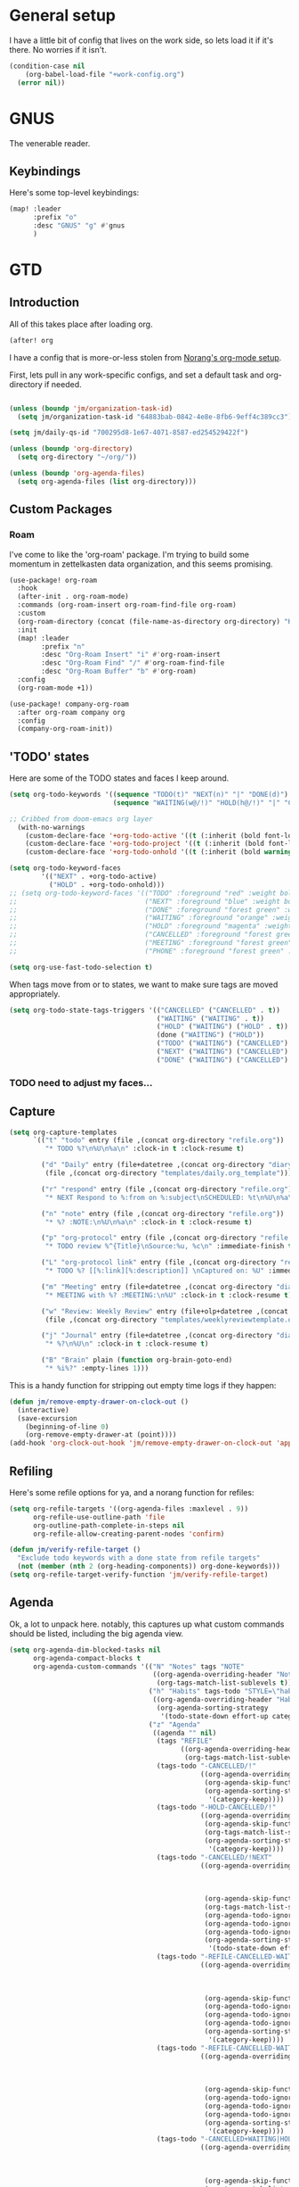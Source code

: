 
* General setup
:PROPERTIES:
:ID:       36dcddeb-f7bf-47c0-8609-c605c74fdbdc
:END:
I have a little bit of config that lives on the work side, so lets load it if
it's there. No worries if it isn't.

#+BEGIN_SRC emacs-lisp :tangle yes
(condition-case nil
    (org-babel-load-file "+work-config.org")
  (error nil))
#+END_SRC
* GNUS
:PROPERTIES:
:ID:       563a8e77-2ada-4025-96e6-dd5523978c3b
:END:
The venerable reader.
** Keybindings
:PROPERTIES:
:ID:       26baf050-8efe-4e69-a302-3607a8c72ae2
:END:
Here's some top-level keybindings:
#+BEGIN_SRC emacs-lisp :tangle yes
(map! :leader
      :prefix "o"
      :desc "GNUS" "g" #'gnus
      )
#+END_SRC

* GTD
:PROPERTIES:
:ID:       b4a9fe5a-7e7d-4179-b60d-02c55d61a6c7
:END:
** Introduction
All of this takes place after loading org.
#+begin_src emacs-lisp :tangle yes
(after! org
#+end_src

I have a config that is more-or-less stolen from [[http://doc.norang.ca/org-mode.html][Norang's org-mode setup]].

First, lets  pull in any work-specific configs, and set a default task and
org-directory if needed.

#+BEGIN_SRC emacs-lisp :tangle yes

  (unless (boundp 'jm/organization-task-id)
    (setq jm/organization-task-id "64883bab-0842-4e8e-8fb6-9eff4c389cc3"))

  (setq jm/daily-qs-id "700295d8-1e67-4071-8587-ed254529422f")

  (unless (boundp 'org-directory)
    (setq org-directory "~/org/"))

  (unless (boundp 'org-agenda-files)
    (setq org-agenda-files (list org-directory)))

#+END_SRC

** Custom Packages
*** Roam
I've come to like the 'org-roam' package. I'm trying to build some momentum in
zettelkasten data organization, and this seems promising.

#+BEGIN_SRC emacs-lisp :tangle yes
(use-package! org-roam
  :hook
  (after-init . org-roam-mode)
  :commands (org-roam-insert org-roam-find-file org-roam)
  :custom
  (org-roam-directory (concat (file-name-as-directory org-directory) "KB"))
  :init
  (map! :leader
        :prefix "n"
        :desc "Org-Roam Insert" "i" #'org-roam-insert
        :desc "Org-Roam Find" "/" #'org-roam-find-file
        :desc "Org-Roam Buffer" "b" #'org-roam)
  :config
  (org-roam-mode +1))

(use-package! company-org-roam
  :after org-roam company org
  :config
  (company-org-roam-init))
#+END_SRC
** 'TODO' states
:PROPERTIES:
:ID:       4e88dac9-9edb-4d7f-823a-ec5e1aeb3610
:END:
Here are some of the TODO states and faces I keep around.
#+BEGIN_SRC  emacs-lisp :tangle yes
(setq org-todo-keywords '((sequence "TODO(t)" "NEXT(n)" "|" "DONE(d)")
                          (sequence "WAITING(w@/!)" "HOLD(h@/!)" "|" "CANCELLED(c@/!)" "PHONE" "MEETING")))

;; Cribbed from doom-emacs org layer
  (with-no-warnings
    (custom-declare-face '+org-todo-active '((t (:inherit (bold font-lock-constant-face org-todo)))) "")
    (custom-declare-face '+org-todo-project '((t (:inherit (bold font-lock-doc-face org-todo)))) "")
    (custom-declare-face '+org-todo-onhold '((t (:inherit (bold warning org-todo)))) ""))

(setq org-todo-keyword-faces
        '(("NEXT" . +org-todo-active)
          ("HOLD" . +org-todo-onhold)))
;; (setq org-todo-keyword-faces '(("TODO" :foreground "red" :weight bold)
;;                                ("NEXT" :foreground "blue" :weight bold)
;;                                ("DONE" :foreground "forest green" :weight bold)
;;                                ("WAITING" :foreground "orange" :weight bold)
;;                                ("HOLD" :foreground "magenta" :weight bold)
;;                                ("CANCELLED" :foreground "forest green" :weight bold)
;;                                ("MEETING" :foreground "forest green" :weight bold)
;;                                ("PHONE" :foreground "forest green" :weight bold)))

(setq org-use-fast-todo-selection t)
#+END_SRC

When tags move from or to states, we want to make sure tags are moved
appropriately.

#+BEGIN_SRC emacs-lisp :tangle yes
(setq org-todo-state-tags-triggers '(("CANCELLED" ("CANCELLED" . t))
                                     ("WAITING" ("WAITING" . t))
                                     ("HOLD" ("WAITING") ("HOLD" . t))
                                     (done ("WAITING") ("HOLD"))
                                     ("TODO" ("WAITING") ("CANCELLED") ("HOLD"))
                                     ("NEXT" ("WAITING") ("CANCELLED") ("HOLD"))
                                     ("DONE" ("WAITING") ("CANCELLED") ("HOLD"))))

#+END_SRC
*** TODO need to adjust my faces...
:PROPERTIES:
:ID:       2f8d1219-407c-4f95-82cd-08f6473b30ef
:END:
** Capture
:PROPERTIES:
:ID:       19a0f630-6201-477a-9de0-b3ce6a74d31d
:END:
#+BEGIN_SRC emacs-lisp :tangle yes
(setq org-capture-templates
      `(("t" "todo" entry (file ,(concat org-directory "refile.org"))
         "* TODO %?\n%U\n%a\n" :clock-in t :clock-resume t)

        ("d" "Daily" entry (file+datetree ,(concat org-directory "diary.org"))
         (file ,(concat org-directory "templates/daily.org_template")))

        ("r" "respond" entry (file ,(concat org-directory "refile.org"))
         "* NEXT Respond to %:from on %:subject\nSCHEDULED: %t\n%U\n%a\n" :clock-in t :clock-resume t :immediate-finish t)

        ("n" "note" entry (file ,(concat org-directory "refile.org"))
         "* %? :NOTE:\n%U\n%a\n" :clock-in t :clock-resume t)

        ("p" "org-protocol" entry (file ,(concat org-directory "refile.org"))
         "* TODO review %^{Title}\nSource:%u, %c\n" :immediate-finish t)

        ("L" "org-protocol link" entry (file ,(concat org-directory "refile.org"))
         "* TODO %? [[%:link][%:description]] \nCaptured on: %U" :immediate-finish t)

        ("m" "Meeting" entry (file+datetree ,(concat org-directory "diary.org"))
         "* MEETING with %? :MEETING:\n%U" :clock-in t :clock-resume t)

        ("w" "Review: Weekly Review" entry (file+olp+datetree ,(concat org-directory "reviews.org"))
         (file ,(concat org-directory "templates/weeklyreviewtemplate.org")))

        ("j" "Journal" entry (file+datetree ,(concat org-directory "diary.org"))
         "* %?\n%U\n" :clock-in t :clock-resume t)

        ("B" "Brain" plain (function org-brain-goto-end)
         "* %i%?" :empty-lines 1)))

#+END_SRC

This is a handy function for stripping out empty time logs if they happen:
#+begin_src emacs-lisp :tangle yes
  (defun jm/remove-empty-drawer-on-clock-out ()
    (interactive)
    (save-excursion
      (beginning-of-line 0)
      (org-remove-empty-drawer-at (point))))
  (add-hook 'org-clock-out-hook 'jm/remove-empty-drawer-on-clock-out 'append)

#+end_src
** Refiling
:PROPERTIES:
:ID:       12181d3c-73ae-4579-95fd-bf763dfeb62e
:END:
Here's some refile options for ya, and a norang function for refiles:

#+BEGIN_SRC emacs-lisp :tangle yes
(setq org-refile-targets '((org-agenda-files :maxlevel . 9))
      org-refile-use-outline-path 'file
      org-outline-path-complete-in-steps nil
      org-refile-allow-creating-parent-nodes 'confirm)

(defun jm/verify-refile-target ()
  "Exclude todo keywords with a done state from refile targets"
  (not (member (nth 2 (org-heading-components)) org-done-keywords)))
(setq org-refile-target-verify-function 'jm/verify-refile-target)

#+END_SRC
** Agenda
:PROPERTIES:
:ID:       f6a34725-144a-4326-ac09-f5ded5623678
:END:
Ok, a lot to unpack here. notably, this captures up what custom commands should
be listed, including the big agenda view.
#+BEGIN_SRC emacs-lisp :tangle yes
(setq org-agenda-dim-blocked-tasks nil
      org-agenda-compact-blocks t
      org-agenda-custom-commands '(("N" "Notes" tags "NOTE"
                                    ((org-agenda-overriding-header "Notes")
                                     (org-tags-match-list-sublevels t)))
                                   ("h" "Habits" tags-todo "STYLE=\"habit\""
                                    ((org-agenda-overriding-header "Habits")
                                     (org-agenda-sorting-strategy
                                      '(todo-state-down effort-up category-keep))))
                                   ("z" "Agenda"
                                    ((agenda "" nil)
                                     (tags "REFILE"
                                           ((org-agenda-overriding-header "Tasks to Refile")
                                            (org-tags-match-list-sublevels nil)))
                                     (tags-todo "-CANCELLED/!"
                                                ((org-agenda-overriding-header "Stuck Projects")
                                                 (org-agenda-skip-function 'jm/skip-non-stuck-projects)
                                                 (org-agenda-sorting-strategy
                                                  '(category-keep))))
                                     (tags-todo "-HOLD-CANCELLED/!"
                                                ((org-agenda-overriding-header "Projects")
                                                 (org-agenda-skip-function 'jm/skip-non-projects)
                                                 (org-tags-match-list-sublevels 'indented)
                                                 (org-agenda-sorting-strategy
                                                  '(category-keep))))
                                     (tags-todo "-CANCELLED/!NEXT"
                                                ((org-agenda-overriding-header (concat "Project Next Tasks"
                                                                                       (if jm/hide-scheduled-and-waiting-next-tasks
                                                                                           ""
                                                                                         " (including WAITING and SCHEDULED tasks)")))
                                                 (org-agenda-skip-function 'jm/skip-projects-and-habits-and-single-tasks)
                                                 (org-tags-match-list-sublevels t)
                                                 (org-agenda-todo-ignore-scheduled jm/hide-scheduled-and-waiting-next-tasks)
                                                 (org-agenda-todo-ignore-deadlines jm/hide-scheduled-and-waiting-next-tasks)
                                                 (org-agenda-todo-ignore-with-date jm/hide-scheduled-and-waiting-next-tasks)
                                                 (org-agenda-sorting-strategy
                                                  '(todo-state-down effort-up category-keep))))
                                     (tags-todo "-REFILE-CANCELLED-WAITING-HOLD/!"
                                                ((org-agenda-overriding-header (concat "Project Subtasks"
                                                                                       (if jm/hide-scheduled-and-waiting-next-tasks
                                                                                           ""
                                                                                         " (including WAITING and SCHEDULED tasks)")))
                                                 (org-agenda-skip-function 'jm/skip-non-project-tasks)
                                                 (org-agenda-todo-ignore-scheduled jm/hide-scheduled-and-waiting-next-tasks)
                                                 (org-agenda-todo-ignore-deadlines jm/hide-scheduled-and-waiting-next-tasks)
                                                 (org-agenda-todo-ignore-with-date jm/hide-scheduled-and-waiting-next-tasks)
                                                 (org-agenda-sorting-strategy
                                                  '(category-keep))))
                                     (tags-todo "-REFILE-CANCELLED-WAITING-HOLD/!"
                                                ((org-agenda-overriding-header (concat "Standalone Tasks"
                                                                                       (if jm/hide-scheduled-and-waiting-next-tasks
                                                                                           ""
                                                                                         " (including WAITING and SCHEDULED tasks)")))
                                                 (org-agenda-skip-function 'jm/skip-project-tasks)
                                                 (org-agenda-todo-ignore-scheduled jm/hide-scheduled-and-waiting-next-tasks)
                                                 (org-agenda-todo-ignore-deadlines jm/hide-scheduled-and-waiting-next-tasks)
                                                 (org-agenda-todo-ignore-with-date jm/hide-scheduled-and-waiting-next-tasks)
                                                 (org-agenda-sorting-strategy
                                                  '(category-keep))))
                                     (tags-todo "-CANCELLED+WAITING|HOLD/!"
                                                ((org-agenda-overriding-header (concat "Waiting and Postponed Tasks"
                                                                                       (if jm/hide-scheduled-and-waiting-next-tasks
                                                                                           ""
                                                                                         " (including WAITING and SCHEDULED tasks)")))
                                                 (org-agenda-skip-function 'jm/skip-non-tasks)
                                                 (org-tags-match-list-sublevels nil)
                                                 (org-agenda-todo-ignore-scheduled jm/hide-scheduled-and-waiting-next-tasks)
                                                 (org-agenda-todo-ignore-deadlines jm/hide-scheduled-and-waiting-next-tasks)))
                                     (tags "-REFILE/"
                                           ((org-agenda-overriding-header "Tasks to Archive")
                                            (org-agenda-skip-function 'jm/skip-non-archivable-tasks)
                                            (org-tags-match-list-sublevels nil))))
                                    nil)))

#+END_SRC

I also found this digging through the norang configs, which I hadn't seen? huh.
#+begin_src emacs-lisp :tangle yes
(defun jm/org-auto-exclude-function (tag)
  "Automatic task exclusion in the agenda with / RET"
  (and (cond
        ((string= tag "hold")
         t)
        ((string= tag "farm")
         t))
       (concat "-" tag)))

(setq org-agenda-auto-exclude-function 'bh/org-auto-exclude-function)
#+end_src

I have a keymap direct to the big org-agenda view, and it calls this function.

#+begin_src emacs-lisp :tangle yes
  (defun jm/org-agenda (&optional arg)
    (interactive "P")
    (org-agenda arg "z"))
#+end_src

This is probably more about archiving, but I still need to dig deeper on that.

#+begin_src emacs-lisp :tangle yes
  (defun jm/skip-non-archivable-tasks ()
    "Skip trees that are not available for archiving"
    (save-restriction
      (widen)
      ;; Consider only tasks with done todo headings as archivable candidates
      (let ((next-headline (save-excursion (or (outline-next-heading) (point-max))))
            (subtree-end (save-excursion (org-end-of-subtree t))))
        (if (member (org-get-todo-state) org-todo-keywords-1)
            (if (member (org-get-todo-state) org-done-keywords)
                (let* ((daynr (string-to-number (format-time-string "%d" (current-time))))
                       (a-month-ago (* 60 60 24 (+ daynr 1)))
                       (last-month (format-time-string "%Y-%m-" (time-subtract (current-time) (seconds-to-time a-month-ago))))
                       (this-month (format-time-string "%Y-%m-" (current-time)))
                       (subtree-is-current (save-excursion
                                             (forward-line 1)
                                             (and (< (point) subtree-end)
                                                  (re-search-forward (concat last-month "\\|" this-month) subtree-end t)))))
                  (if subtree-is-current
                      subtree-end ; Has a date in this month or last month, skip it
                    nil))  ; available to archive
              (or subtree-end (point-max)))
          next-headline))))

  (defun jm/mark-next-parent-tasks-todo ()
    "Visit each parent task and change NEXT states to TODO"
    (let ((mystate (or (and (fboundp 'org-state)
                            state)
                       (nth 2 (org-heading-components)))))
      (when mystate
        (save-excursion
          (while (org-up-heading-safe)
            (when (member (nth 2 (org-heading-components)) (list "NEXT"))
              (org-todo "TODO")))))))
#+end_src

** Time Clocking
:PROPERTIES:
:ID:       26abc204-2860-440a-8c36-22f35a3349d9
:END:
This is probably the beating heart of norangs config. there's a lot of time and
effort that goes into it.
#+BEGIN_SRC emacs-lisp :tangle yes
(org-clock-persistence-insinuate)

(setq org-clock-history-length 23
      org-clock-in-resume t
      org-clock-in-switch-to-state 'jm/clock-in-to-next
      org-drawers (quote ("PROPERTIES" "LOGBOOK"))
      org-log-done 'time
      org-clock-into-drawer t
      org-clock-out-when-done t
      org-clock-persist t
      org-clock-persist-query-resume nil
      org-clock-auto-clock-resolution (quote when-no-clock-is-running)
      org-clock-report-include-clocking-task t
      jm/keep-clock-running nil)

(defun jm/clock-in-to-next (_)
  "Switch a task from TODO to NEXT when clocking in.
Skips capture tasks, projects, and subprojects.
Switch projects and subprojects from NEXT back to TODO"
  (when (not (and (boundp 'org-capture-mode) org-capture-mode))
    (cond
     ((and (member (org-get-todo-state) (list "TODO"))
           (jm/is-task-p))
      "NEXT")
     ((and (member (org-get-todo-state) (list "NEXT"))
           (jm/is-project-p))
      "TODO"))))

(defun jm/find-project-task ()
  "Move point to the parent (project) task if any"
  (save-restriction
    (widen)
    (let ((parent-task (save-excursion (org-back-to-heading 'invisible-ok) (point))))
      (while (org-up-heading-safe)
        (when (member (nth 2 (org-heading-components)) org-todo-keywords-1)
          (setq parent-task (point))))
      (goto-char parent-task)
      parent-task)))

(defun jm/punch-in (arg)
  "Start continuous clocking and set the default task to the
selected task.  If no task is selected set the Organization task
as the default task."
  (interactive "p")
  (setq jm/keep-clock-running t)
  (if (equal major-mode 'org-agenda-mode)
      ;;
      ;; We're in the agenda
      ;;
      (let* ((marker (org-get-at-bol 'org-hd-marker))
             (tags (org-with-point-at marker (org-get-tags-at))))
        (if (and (eq arg 4) tags)
            (org-agenda-clock-in '(16))
          (jm/clock-in-organization-task-as-default)))
    ;;
    ;; We are not in the agenda
    ;;
    (save-restriction
      (widen)
                                        ; Find the tags on the current task
      (if (and (equal major-mode 'org-mode) (not (org-before-first-heading-p)) (eq arg 4))
          (org-clock-in '(16))
        (jm/clock-in-organization-task-as-default)))))

(defun jm/punch-out ()
  (interactive)
  (setq jm/keep-clock-running nil)
  (when (org-clock-is-active)
    (org-clock-out))
  (org-agenda-remove-restriction-lock))

(defun jm/clock-in-default-task ()
  (save-excursion
    (org-with-point-at org-clock-default-task
      (org-clock-in))))

(defun jm/clock-in-parent-task ()
  "Move point to the parent (project) task if any and clock in"
  (let ((parent-task))
    (save-excursion
      (save-restriction
        (widen)
        (while (and (not parent-task) (org-up-heading-safe))
          (when (member (nth 2 (org-heading-components)) org-todo-keywords-1)
            (setq parent-task (point))))
        (if parent-task
            (org-with-point-at parent-task
              (org-clock-in))
          (when jm/keep-clock-running
            (jm/clock-in-default-task)))))))

(defun jm/clock-in-organization-task-as-default ()
  (interactive)
  (org-with-point-at (org-id-find jm/organization-task-id 'marker)
    (org-clock-in '(16))))

(defun jm/clock-out-maybe ()
  (when (and jm/keep-clock-running
             (not org-clock-clocking-in)
             (marker-buffer org-clock-default-task)
             (not org-clock-resolving-clocks-due-to-idleness))
    (jm/clock-in-parent-task)))
(add-hook 'org-clock-out-hook 'jm/clock-out-maybe 'append)

(defun jm/clock-in-task-by-id (id)
  "Clock in a task by id"
  (org-with-point-at (org-id-find id 'marker)
    (org-clock-in nil)))

(defun jm/clock-in-last-task (arg)
  "Clock in the interrupted task if there is one
Skip the default task and get the next one.
A prefix arg forces clock in of the default task."
  (interactive "p")
  (let ((clock-in-to-task
         (cond
          ((eq arg 4) org-clock-default-task)
          ((and (org-clock-is-active)
                (equal org-clock-default-task (cadr org-clock-history)))
           (caddr org-clock-history))
          ((org-clock-is-active) (cadr org-clock-history))
          ((equal org-clock-default-task (car org-clock-history)) (cadr org-clock-history))
          (t (car org-clock-history)))))
    (widen)
    (org-with-point-at clock-in-to-task
      (org-clock-in nil))))

(setq org-time-stamp-rounding-minutes (quote (1 1)))
(setq org-agenda-clock-consistency-checks
      (quote (:max-duration "4:00"
              :min-duration 0
              :max-gap 0
              :gap-ok-around ("4:00"))))

(setq org-clock-out-remove-zero-time-clocks t)
(setq org-agenda-clockreport-parameter-plist
      (quote (:link t :maxlevel 5 :fileskip0 t :compact t :narrow 80)))

; Set default column view headings: Task Effort Clock_Summary
(setq org-columns-default-format "%80ITEM(Task) %10Effort(Effort){:} %10CLOCKSUM")
(setq org-global-properties (quote (("Effort_ALL" . "0:15 0:30 0:45 1:00 2:00 3:00 4:00 5:00 6:00 0:00")
                                    ("STYLE_ALL" . "habit"))))

#+END_SRC
** tags
:PROPERTIES:
:ID:       b485ca63-de3e-44d8-b555-368845d9bcea
:END:
this is a bit new to me (as in -- I cribbed it recently...).

#+begin_src emacs-lisp :tangle yes
; Tags with fast selection keys
(setq org-tag-alist (quote ((:startgroup)
                            ("@errand" . ?e)
                            ("@office" . ?o)
                            ("@home" . ?H)
                            ("@farm" . ?f)
                            (:endgroup)
                            ("WAITING" . ?w)
                            ("HOLD" . ?h)
                            ("PERSONAL" . ?P)
                            ("WORK" . ?W)
                            ("FARM" . ?F)
                            ("ORG" . ?O)
                            ("NORANG" . ?N)
                            ("crypt" . ?E)
                            ("NOTE" . ?n)
                            ("CANCELLED" . ?c)
                            ("FLAGGED" . ??))))

; Allow setting single tags without the menu
(setq org-fast-tag-selection-single-key (quote expert))

; For tag searches ignore tasks with scheduled and deadline dates
(setq org-agenda-tags-todo-honor-ignore-options t)
#+end_src

** Daily questions
:PROPERTIES:
:ID:       5cf852d3-a30a-4216-876d-f5859c92add0
:END:
In my capture template for daily questions, I want to copy in the latest set of
daily questions I have (See [[https://amzn.com/0804141231][Triggers]]). this function helps facilitate that.

#+BEGIN_SRC emacs-lisp :tangle yes
  (defun jm/daily-qs ()
    (save-excursion
      (org-id-goto jm/daily-qs-id)
      (org-copy-subtree)
      (current-kill 0 :t)))

#+END_SRC
** "GTD Stuff"
:PROPERTIES:
:ID:       ae3dab52-99e9-4819-8b30-6f0377d00e70
:END:

#+begin_src emacs-lisp :tangle yes
(setq org-stuck-projects (quote ("" nil nil "")))

  (defun jm/is-project-p ()
    "Any task with a todo keyword subtask"
    (save-restriction
      (widen)
      (let ((has-subtask)
            (subtree-end (save-excursion (org-end-of-subtree t)))
            (is-a-task (member (nth 2 (org-heading-components)) org-todo-keywords-1)))
        (save-excursion
          (forward-line 1)
          (while (and (not has-subtask)
                      (< (point) subtree-end)
                      (re-search-forward "^\*+ " subtree-end t))
            (when (member (org-get-todo-state) org-todo-keywords-1)
              (setq has-subtask t))))
        (and is-a-task has-subtask))))

  (defun jm/is-project-subtree-p ()
    "Any task with a todo keyword that is in a project subtree.
Callers of this function already widen the buffer view."
    (let ((task (save-excursion (org-back-to-heading 'invisible-ok)
                                (point))))
      (save-excursion
        (jm/find-project-task)
        (if (equal (point) task)
            nil
          t))))

  (defun jm/is-task-p ()
    "Any task with a todo keyword and no subtask"
    (save-restriction
      (widen)
      (let ((has-subtask)
            (subtree-end (save-excursion (org-end-of-subtree t)))
            (is-a-task (member (nth 2 (org-heading-components)) org-todo-keywords-1)))
        (save-excursion
          (forward-line 1)
          (while (and (not has-subtask)
                      (< (point) subtree-end)
                      (re-search-forward "^\*+ " subtree-end t))
            (when (member (org-get-todo-state) org-todo-keywords-1)
              (setq has-subtask t))))
        (and is-a-task (not has-subtask)))))

  (defun jm/is-subproject-p ()
    "Any task which is a subtask of another project"
    (let ((is-subproject)
          (is-a-task (member (nth 2 (org-heading-components)) org-todo-keywords-1)))
      (save-excursion
        (while (and (not is-subproject) (org-up-heading-safe))
          (when (member (nth 2 (org-heading-components)) org-todo-keywords-1)
            (setq is-subproject t))))
      (and is-a-task is-subproject)))

  (defun jm/list-sublevels-for-projects-indented ()
    "Set org-tags-match-list-sublevels so when restricted to a subtree we list all subtasks.
  This is normally used by skipping functions where this variable is already local to the agenda."
    (if (marker-buffer org-agenda-restrict-begin)
        (setq org-tags-match-list-sublevels 'indented)
      (setq org-tags-match-list-sublevels nil))
    nil)

  (defun jm/list-sublevels-for-projects ()
    "Set org-tags-match-list-sublevels so when restricted to a subtree we list all subtasks.
  This is normally used by skipping functions where this variable is already local to the agenda."
    (if (marker-buffer org-agenda-restrict-begin)
        (setq org-tags-match-list-sublevels t)
      (setq org-tags-match-list-sublevels nil))
    nil)

  (defvar jm/hide-scheduled-and-waiting-next-tasks t)

  (defun jm/toggle-next-task-display ()
    (interactive)
    (setq jm/hide-scheduled-and-waiting-next-tasks (not jm/hide-scheduled-and-waiting-next-tasks))
    (when  (equal major-mode 'org-agenda-mode)
      (org-agenda-redo))
    (message "%s WAITING and SCHEDULED NEXT Tasks" (if jm/hide-scheduled-and-waiting-next-tasks "Hide" "Show")))

  (defun jm/skip-stuck-projects ()
    "Skip trees that are not stuck projects"
    (save-restriction
      (widen)
      (let ((next-headline (save-excursion (or (outline-next-heading) (point-max)))))
        (if (jm/is-project-p)
            (let* ((subtree-end (save-excursion (org-end-of-subtree t)))
                   (has-next ))
              (save-excursion
                (forward-line 1)
                (while (and (not has-next) (< (point) subtree-end) (re-search-forward "^\\*+ NEXT " subtree-end t))
                  (unless (member "WAITING" (org-get-tags-at))
                    (setq has-next t))))
              (if has-next
                  nil
                next-headline)) ; a stuck project, has subtasks but no next task
          nil))))

  (defun jm/skip-non-stuck-projects ()
    "Skip trees that are not stuck projects"
    (jm/list-sublevels-for-projects-indented)
    (save-restriction
      (widen)
      (let ((next-headline (save-excursion (or (outline-next-heading) (point-max)))))
        (if (jm/is-project-p)
            (let* ((subtree-end (save-excursion (org-end-of-subtree t)))
                   (has-next ))
              (save-excursion
                (forward-line 1)
                (while (and (not has-next) (< (point) subtree-end) (re-search-forward "^\\*+ NEXT " subtree-end t))
                  (unless (member "WAITING" (org-get-tags-at))
                    (setq has-next t))))
              (if has-next
                  next-headline
                nil)) ; a stuck project, has subtasks but no next task
          next-headline))))

  (defun jm/skip-non-projects ()
    "Skip trees that are not projects"
    (jm/list-sublevels-for-projects-indented)
    (if (save-excursion (jm/skip-non-stuck-projects))
        (save-restriction
          (widen)
          (let ((subtree-end (save-excursion (org-end-of-subtree t))))
            (cond
             ((jm/is-project-p)
              nil)
             ((and (jm/is-project-subtree-p) (not (jm/is-task-p)))
              nil)
             (t
              subtree-end))))
      (save-excursion (org-end-of-subtree t))))

  (defun jm/skip-non-tasks ()
    "Show non-project tasks.
Skip project and sub-project tasks, habits, and project related tasks."
    (save-restriction
      (widen)
      (let ((next-headline (save-excursion (or (outline-next-heading) (point-max)))))
        (cond
         ((jm/is-task-p)
          nil)
         (t
          next-headline)))))

  (defun jm/skip-project-trees-and-habits ()
    "Skip trees that are projects"
    (save-restriction
      (widen)
      (let ((subtree-end (save-excursion (org-end-of-subtree t))))
        (cond
         ((jm/is-project-p)
          subtree-end)
         ((org-is-habit-p)
          subtree-end)
         (t
          nil)))))

  (defun jm/skip-projects-and-habits-and-single-tasks ()
    "Skip trees that are projects, tasks that are habits, single non-project tasks"
    (save-restriction
      (widen)
      (let ((next-headline (save-excursion (or (outline-next-heading) (point-max)))))
        (cond
         ((org-is-habit-p)
          next-headline)
         ((and jm/hide-scheduled-and-waiting-next-tasks
               (member "WAITING" (org-get-tags-at)))
          next-headline)
         ((jm/is-project-p)
          next-headline)
         ((and (jm/is-task-p) (not (jm/is-project-subtree-p)))
          next-headline)
         (t
          nil)))))

  (defun jm/skip-project-tasks-maybe ()
    "Show tasks related to the current restriction.
When restricted to a project, skip project and sub project tasks, habits, NEXT tasks, and loose tasks.
When not restricted, skip project and sub-project tasks, habits, and project related tasks."
    (save-restriction
      (widen)
      (let* ((subtree-end (save-excursion (org-end-of-subtree t)))
             (next-headline (save-excursion (or (outline-next-heading) (point-max))))
             (limit-to-project (marker-buffer org-agenda-restrict-begin)))
        (cond
         ((jm/is-project-p)
          next-headline)
         ((org-is-habit-p)
          subtree-end)
         ((and (not limit-to-project)
               (jm/is-project-subtree-p))
          subtree-end)
         ((and limit-to-project
               (jm/is-project-subtree-p)
               (member (org-get-todo-state) (list "NEXT")))
          subtree-end)
         (t
          nil)))))

  (defun jm/skip-project-tasks ()
    "Show non-project tasks.
Skip project and sub-project tasks, habits, and project related tasks."
    (save-restriction
      (widen)
      (let* ((subtree-end (save-excursion (org-end-of-subtree t))))
        (cond
         ((jm/is-project-p)
          subtree-end)
         ((org-is-habit-p)
          subtree-end)
         ((jm/is-project-subtree-p)
          subtree-end)
         (t
          nil)))))

  (defun jm/skip-non-project-tasks ()
    "Show project tasks.
Skip project and sub-project tasks, habits, and loose non-project tasks."
    (save-restriction
      (widen)
      (let* ((subtree-end (save-excursion (org-end-of-subtree t)))
             (next-headline (save-excursion (or (outline-next-heading) (point-max)))))
        (cond
         ((jm/is-project-p)
          next-headline)
         ((org-is-habit-p)
          subtree-end)
         ((and (jm/is-project-subtree-p)
               (member (org-get-todo-state) (list "NEXT")))
          subtree-end)
         ((not (jm/is-project-subtree-p))
          subtree-end)
         (t
          nil)))))

  (defun jm/skip-projects-and-habits ()
    "Skip trees that are projects and tasks that are habits"
    (save-restriction
      (widen)
      (let ((subtree-end (save-excursion (org-end-of-subtree t))))
        (cond
         ((jm/is-project-p)
          subtree-end)
         ((org-is-habit-p)
          subtree-end)
         (t
          nil)))))

  (defun jm/skip-non-subprojects ()
    "Skip trees that are not projects"
    (let ((next-headline (save-excursion (outline-next-heading))))
      (if (jm/is-subproject-p)
          nil
        next-headline)))


#+end_src
** Babel (and export)
:PROPERTIES:
:ID:       1754fd8f-c7da-4837-89b4-a9f9c8c1fe2d
:END:
code in blocks.
#+BEGIN_SRC emacs-lisp :tangle yes
(add-hook 'org-babel-after-execute-hook 'bh/display-inline-images 'append)

; Make babel results blocks lowercase
(setq org-babel-results-keyword "results")

(defun bh/display-inline-images ()
  (condition-case nil
      (org-display-inline-images)
    (error nil)))
#+END_SRC
** Reminders
:PROPERTIES:
:ID:       cae73a8f-a109-4e88-b776-b13afcf3d9f3
:END:
More config I didn't / don't yet use.
#+BEGIN_SRC emacs-lisp :tangle yes
; Erase all reminders and rebuilt reminders for today from the agenda
(defun bh/org-agenda-to-appt ()
  (interactive)
  (setq appt-time-msg-list nil)
  (org-agenda-to-appt))

; Rebuild the reminders everytime the agenda is displayed
(add-hook 'org-agenda-finalize-hook 'bh/org-agenda-to-appt 'append)

; This is at the end of my .emacs - so appointments are set up when Emacs starts
(bh/org-agenda-to-appt)

; Activate appointments so we get notifications
(appt-activate t)

; If we leave Emacs running overnight - reset the appointments one minute after midnight
(run-at-time "24:01" nil 'bh/org-agenda-to-appt)
#+END_SRC
** Other
:PROPERTIES:
:ID:       db1a5ed4-f7d4-4227-9b03-406041e251a1
:END:
some more things...
#+begin_src emacs-lisp :tangle yes
  (defun jm/hide-other ()
    (interactive)
    (save-excursion
      (org-back-to-heading 'invisible-ok)
      (hide-other)
      (org-cycle)
      (org-cycle)
      (org-cycle)))

  (defun jm/set-truncate-lines ()
    "Toggle value of truncate-lines and refresh window display."
    (interactive)
    (setq truncate-lines (not truncate-lines))
    ;; now refresh window display (an idiom from simple.el):
    (save-excursion
      (set-window-start (selected-window)
                        (window-start (selected-window)))))

  (defun jm/make-org-scratch ()
    (interactive)
    (find-file "/tmp/publish/scratch.org")
    (gnus-make-directory "/tmp/publish"))

  (defun jm/switch-to-scratch ()
    (interactive)
    (switch-to-buffer "*scratch*"))

#+end_src
** Keybindings
:PROPERTIES:
:ID:       2958add2-0a7d-4021-a69d-0ff5ef9f235c
:END:
Some top-level keybindings.
#+BEGIN_SRC emacs-lisp :tangle yes

  (map! :leader
        :prefix "n"
        :desc "Org Agenda" "A" #'jm/org-agenda)
#+END_SRC

A clocking menu. I'd like to move this into the notes menu -- it came up after I
crated this.

#+BEGIN_SRC emacs-lisp :tangle yes
(map! :leader
      :desc "Clock" :prefix ("C" . "Clock")
      :desc "Clock In" :n "I" #'org-clock-in
      :desc "Go to Clock" :n "g" #'org-clock-goto
      :desc "Punch In" :n "i" #'jm/punch-in
      :desc "Punch Out" :n "o" #'jm/punch-out
      :desc "Clock in last task used" :n "l" #'jm/clock-in-last-task)

#+END_SRC
** End of GTD
#+begin_src emacs-lisp :tangle yes
)
#+end_src

* Misc
:PROPERTIES:
:ID:       f92f2508-91c3-43c0-b8aa-7464574dd15c
:END:
Things I currently have just because.
#+BEGIN_SRC emacs-lisp :tangle yes
;(load! "+gtd" nil t)
#+END_SRC
